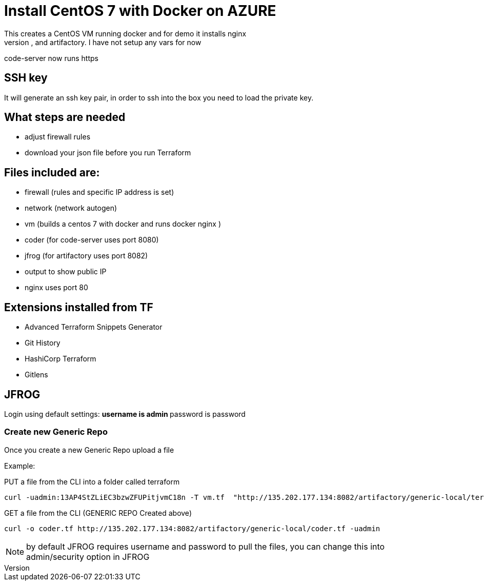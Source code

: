 = Install CentOS 7 with Docker on AZURE
This creates a CentOS VM running docker and for demo it installs nginx
It will also install code-server, and artifactory. I have not setup any vars for now
code-server now runs https

== SSH key
It will generate an ssh key pair, in order to ssh into the box you need to load the private key.


== What steps are needed
* adjust firewall rules
* download your json file before you run Terraform


== Files included are:
** firewall (rules and specific IP address is set)
** network (network autogen)
** vm (builds a centos 7 with docker and runs docker nginx )
** coder (for code-server uses port 8080)
** jfrog (for artifactory uses port 8082)
** output to show public IP
** nginx uses port 80

== Extensions installed from TF
** Advanced Terraform Snippets Generator
** Git History
** HashiCorp Terraform
** Gitlens

== JFROG
Login using default settings:
** username is admin
** password is password

=== Create new Generic Repo
Once you create a new Generic Repo upload a file

Example:

PUT a file from the CLI into a folder called terraform
----
curl -uadmin:13AP4StZLiEC3bzwZFUPitjvmC18n -T vm.tf  "http://135.202.177.134:8082/artifactory/generic-local/terraform/vm.tf"
----

GET a file from the CLI (GENERIC REPO Created above)
----
curl -o coder.tf http://135.202.177.134:8082/artifactory/generic-local/coder.tf -uadmin
----

NOTE: by default JFROG requires username and password to pull the files, you can change this into admin/security option in JFROG
